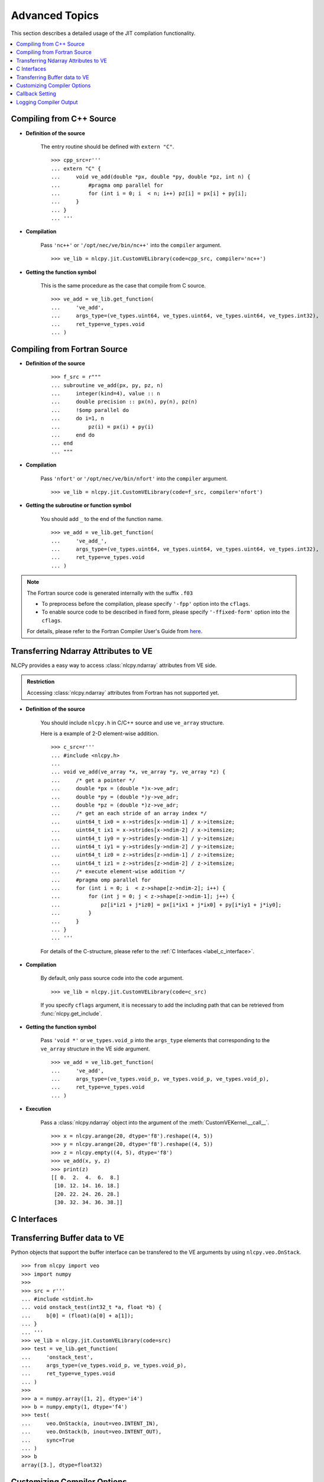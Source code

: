 .. _label_advanced_topics:
.. module:: nlcpy.jit
    :noindex:

===============
Advanced Topics
===============

This section describes a detailed usage of the JIT compilation functionality.

.. contents:: :local:

Compiling from C++ Source
=========================

* **Definition of the source**

    The entry routine should be defined with ``extern "C"``.

    ::

        >>> cpp_src=r'''
        ... extern "C" {
        ...     void ve_add(double *px, double *py, double *pz, int n) {
        ...         #pragma omp parallel for
        ...         for (int i = 0; i  < n; i++) pz[i] = px[i] + py[i];
        ...     }
        ... }
        ... '''

* **Compilation**

    Pass ``'nc++'`` or ``'/opt/nec/ve/bin/nc++'`` into the ``compiler`` argument.

    ::

        >>> ve_lib = nlcpy.jit.CustomVELibrary(code=cpp_src, compiler='nc++')

* **Getting the function symbol**

    This is the same procedure as the case that compile from C source.

    ::

        >>> ve_add = ve_lib.get_function(
        ...     've_add',
        ...     args_type=(ve_types.uint64, ve_types.uint64, ve_types.uint64, ve_types.int32),
        ...     ret_type=ve_types.void
        ... )


Compiling from Fortran Source
=============================

* **Definition of the source**

    ::

        >>> f_src = r"""
        ... subroutine ve_add(px, py, pz, n)
        ...     integer(kind=4), value :: n
        ...     double precision :: px(n), py(n), pz(n)
        ...     !$omp parallel do
        ...     do i=1, n
        ...         pz(i) = px(i) + py(i)
        ...     end do
        ... end
        ... """

* **Compilation**

    Pass ``'nfort'`` or ``'/opt/nec/ve/bin/nfort'`` into the ``compiler`` argument.

    ::

        >>> ve_lib = nlcpy.jit.CustomVELibrary(code=f_src, compiler='nfort')

* **Getting the subroutine or function symbol**

    You should add ``_`` to the end of the function name.

    ::

        >>> ve_add = ve_lib.get_function(
        ...     've_add_',
        ...     args_type=(ve_types.uint64, ve_types.uint64, ve_types.uint64, ve_types.int32),
        ...     ret_type=ve_types.void
        ... )

.. note::

    The Fortran source code is generated internally with the suffix ``.f03``

    * To preprocess before the compilation, please specify ``'-fpp'`` option into the ``cflags``.
    * To enable source code to be described in fixed form, please specify
      ``'-ffixed-form'`` option into the ``cflags``.

    For details, please refer to the Fortran Compiler User's Guide from
    `here <https://www.hpc.nec/documentation>`_.

Transferring Ndarray Attributes to VE
=====================================

NLCPy provides a easy way to access :class:`nlcpy.ndarray` attributes from VE side.

.. admonition:: Restriction

    Accessing :class:`nlcpy.ndarray` attributes from Fortran has not supported yet.

* **Definition of the source**

    You should include ``nlcpy.h`` in C/C++ source and use ``ve_array`` structure.

    Here is a example of 2-D element-wise addition.

    ::

        >>> c_src=r'''
        ... #include <nlcpy.h>
        ...
        ... void ve_add(ve_array *x, ve_array *y, ve_array *z) {
        ...     /* get a pointer */
        ...     double *px = (double *)x->ve_adr;
        ...     double *py = (double *)y->ve_adr;
        ...     double *pz = (double *)z->ve_adr;
        ...     /* get an each stride of an array index */
        ...     uint64_t ix0 = x->strides[x->ndim-1] / x->itemsize;
        ...     uint64_t ix1 = x->strides[x->ndim-2] / x->itemsize;
        ...     uint64_t iy0 = y->strides[y->ndim-1] / y->itemsize;
        ...     uint64_t iy1 = y->strides[y->ndim-2] / y->itemsize;
        ...     uint64_t iz0 = z->strides[z->ndim-1] / z->itemsize;
        ...     uint64_t iz1 = z->strides[z->ndim-2] / z->itemsize;
        ...     /* execute element-wise addition */
        ...     #pragma omp parallel for
        ...     for (int i = 0; i  < z->shape[z->ndim-2]; i++) {
        ...         for (int j = 0; j < z->shape[z->ndim-1]; j++) {
        ...             pz[i*iz1 + j*iz0] = px[i*ix1 + j*ix0] + py[i*iy1 + j*iy0];
        ...         }
        ...     }
        ... }
        ... '''

    For details of the C-structure, please refer to the :ref:`C Interfaces <label_c_interface>`.

* **Compilation**

    By default, only pass source code into the ``code`` argument.

    ::

        >>> ve_lib = nlcpy.jit.CustomVELibrary(code=c_src)

    If you specify ``cflags`` argument, it is necessary to add
    the including path that can be retrieved from :func:`nlcpy.get_include`.

* **Getting the function symbol**

    Pass ``'void *'`` or ``ve_types.void_p`` into the ``args_type`` elements that corresponding to the
    ``ve_array`` structure in the VE side argument.

    ::

        >>> ve_add = ve_lib.get_function(
        ...     've_add',
        ...     args_type=(ve_types.void_p, ve_types.void_p, ve_types.void_p),
        ...     ret_type=ve_types.void
        ... )

* **Execution**

    Pass a :class:`nlcpy.ndarray` object into the argument of the
    :meth:`CustomVEKernel.__call__`.

    ::

        >>> x = nlcpy.arange(20, dtype='f8').reshape((4, 5))
        >>> y = nlcpy.arange(20, dtype='f8').reshape((4, 5))
        >>> z = nlcpy.empty((4, 5), dtype='f8')
        >>> ve_add(x, y, z)
        >>> print(z)
        [[ 0.  2.  4.  6.  8.]
         [10. 12. 14. 16. 18.]
         [20. 22. 24. 26. 28.]
         [30. 32. 34. 36. 38.]]

.. _label_c_interface:

C Interfaces
============

.. c:struct:: ve_array

    The ``ve_array`` C-structure contains the required information for a :class:`nlcpy.ndarray`.
    All instances of a :class:`nlcpy.ndarray` will have this structure.

    The members of the ``ve_array`` are as follows:

    .. c:member:: uint64_t ve_adr

        The address point to the first element of the array.

    .. c:member:: uint64_t ndim

        The number of dimensions in the array.

    .. c:member:: uint64_t size

        The total size of the array.

    .. c:member:: uint64_t shape[NLCPY_MAXNDIM]

        The shapes of the array.
        An array of integers providing the shape in each dimension.

        Given a :class:`nlcpy.ndarray` from ``nlcpy.empty((3, 4, 5))``,
        the ``shape`` of C-structer is::

            ve_array.shape[0]               : 3
            ve_array.shape[1]               : 4
            ve_array.shape[2]               : 5
            ve_array.shape[3]               : undifiend
            ...
            ve_array.shape[NLCPY_MAXNDIM-1] : undifiend

    .. c:member:: uint64_t strides[NLCPY_MAXNDIM]

        The strides of the array.
        An array of integers providing for each dimension the number of bytes that must be
        skipped to get to the next element in that dimension

        Given a :class:`nlcpy.ndarray` from ``nlcpy.empty((3, 4, 5))``,
        the ``strides`` of C-structer is::

            ve_array.strides[0]               : 160
            ve_array.strides[1]               :  40
            ve_array.strides[2]               :   8
            ve_array.strides[3]               : undifiend
            ...
            ve_array.strides[NLCPY_MAXNDIM-1] : undifiend



    .. c:member:: uint64_t dtype

        The data type of the array.
        The correspondence values is below:

        .. code-block:: c

            enum ve_dtype {
                ve_bool = 0,
                ve_i8   = 1,
                ve_u8   = 2,
                ve_i16  = 3,
                ve_u16  = 4,
                ve_i32  = 5,
                ve_u32  = 6,
                ve_i64  = 7,
                ve_u64  = 8,
                ve_f16  = 23,
                ve_f32  = 11,
                ve_f64  = 12,
                ve_c64  = 14,
                ve_c128 = 15,
            };

        This enum data can be defined by ``nlcpy.h``.

    .. c:member:: uint64_t itemsize

        The number of bytes for one element of the array.

    .. c:member:: uint64_t is_c_contiguous

        Whether the array is C-style contiguous order or not.
        ``1`` means yes, ``0`` means no.

    .. c:member:: uint64_t is_f_contiguous

        Whether the array is Fortran-style contiguous order or not.
        ``1`` means yes, ``0`` means no.


Transferring Buffer data to VE
==============================

Python objects that support the buffer interface can be transfered to the
VE arguments by using ``nlcpy.veo.OnStack``.

::

    >>> from nlcpy import veo
    >>> import numpy
    >>>
    >>> src = r'''
    ... #include <stdint.h>
    ... void onstack_test(int32_t *a, float *b) {
    ...     b[0] = (float)(a[0] + a[1]);
    ... }
    ... '''
    >>> ve_lib = nlcpy.jit.CustomVELibrary(code=src)
    >>> test = ve_lib.get_function(
    ...     'onstack_test',
    ...     args_type=(ve_types.void_p, ve_types.void_p),
    ...     ret_type=ve_types.void
    ... )
    >>>
    >>> a = numpy.array([1, 2], dtype='i4')
    >>> b = numpy.empty(1, dtype='f4')
    >>> test(
    ...     veo.OnStack(a, inout=veo.INTENT_IN),
    ...     veo.OnStack(b, inout=veo.INTENT_OUT),
    ...     sync=True
    ... )
    >>> b
    array([3.], dtype=float32)

.. seealso::
    For details of ``OnStack``, please refer to the
    `py-veo project <https://github.com/SX-Aurora/py-veo>`_.

Customizing Compiler Options
============================

Cflags and ldflags can be customized from a tuple of string elements.

::

    >>> ve_lib = nlcpy.jit.CustomVELibrary(
    ...     code=something,
    ...     cflags=nlcpy.jit.get_default_cflags(openmp=False, opt_level=3) + ('-mvector-packed', '-ffast-math'),
    ...     ldflags=nlcpy.jit.get_default_ldflags(openmp=False) + ('-L', 'your/library/path', '-lsomething'),
    ... )

FTRACE can be enabled from the ``ftrace`` argument.

::

    >>> ve_lib = nlcpy.jit.CustomVELibrary(
    ...     code=something,
    ...     ftrace=True,
    ... )

You can also use NLC routines just by enabling  the ``use_nlc`` argument.

::

    >>> ve_lib = nlcpy.jit.CustomVELibrary(
    ...     code=r'''
    ...         #include <asl.h>
    ...         asl_int_t call_dbgmsm(double *ab, asl_int_t *ipvt, asl_int_t lna,
    ...                               asl_int_t n, int64_t m) {
    ...             return ASL_dbgmsm(ab, lna, n, m, ipvt);
    ...         }
    ... ''',
    ...     use_nlc=True,
    ... )

.. note::

    When enabling the ``use_nlc`` flag, the following libraries will be linked internally:

        * libasl_openmp_i64
        * libaslfftw3_i64
        * liblapack_i64
        * libblas_openmp_i64
        * libsca_openmp_i64
        * libheterosolver_openmp_i64
        * libsblas_openmp_i64
        * libcblas_i64

.. note::

    Only the OpenMP & 64bit integer version of the NLC can be used.

.. note::

    If you enable the ``use_nlc`` flag with Fortran source, you should add the
    option ``'-fdefault-integer=8'`` to the ``cflags``.

.. note::

    If you use ASL Unified Interface, you should not call following functions
    because there will be internally called at the beginning/end of the NLCPy process.

    * ``asl_library_initialize()``
    * ``asl_library_finalize()``

.. seealso::
    For the notices of compiler options, please refer to the
    `aveo documentation <https://www.hpc.nec/documents/veos/en/aveo/index.html>`_.


.. _label_callback:

Callback Setting
================

The Python function set into the ``callback`` argument
will be executed when the result of the VE function will be retrieved.
The callback function should take a one argument that is corresponding to the return value of the
VE function.

::

    >>> def callback(err):
    ...     # do something
    ...     return


Here, we show a simple example that uses a callback function.

The following code will be used for the example:

::

    >>> import string
    >>> err = {
    ...     'ERR_OK': 0,
    ...     'ERR_MEMORY': 1,
    ...     'ERR_NDIM': 2,
    ...     'ERR_DTYPE': 3,
    ...     'ERR_CONTIGUOUS': 4,
    ... }
    >>>
    >>> temp = string.Template(r'''
    ... #include <nlcpy.h>
    ... #include <stdlib.h>
    ...
    ... uint64_t callback_test(ve_array *x) {
    ...     double *px = (double *)x->ve_adr;
    ...     if (px == NULL) return ${ERR_MEMORY};
    ...     if (x->ndim != 1) return ${ERR_NDIM};
    ...     if (x->dtype != ve_f64) return ${ERR_DTYPE};
    ...     if (! (x->is_c_contiguous & x->is_f_contiguous)) return ${ERR_CONTIGUOUS};
    ...     /* do something here */
    ...     return ${ERR_OK};
    ... }
    ... ''')
    >>> src = temp.substitute(err)
    >>> print(src)

    #include <nlcpy.h>
    #include <stdlib.h>

    uint64_t callback_test(ve_array *x) {
        double *px = (double *)x->ve_adr;
        if (px == NULL) return 1;
        if (x->ndim != 1) return 2;
        if (x->dtype != ve_f64) return 3;
        if (x->is_c_contiguous & x->is_f_contiguous) return 4;
        /* do something here */
        return 0;
    }

Prepare the executable object:

::

    >>> ve_lib = nlcpy.jit.CustomVELibrary(code=src)
    >>> callback_test = ve_lib.get_function(
    ...     'callback_test',
    ...     args_type=(ve_types.void_p,),
    ...     ret_type=ve_types.uint64
    ... )

Define the callback function:

::

    >>> def err_print(retval):
    ...     # reverse lookup
    ...     for k, v in err.items():
    ...         if retval == v:
    ...             print(k)
    ...             return
    ...     raise Exception

Execute some patterns with the callback function:

::

    >>> x = nlcpy.arange(9, dtype='f8')
    >>> callback_test(x, callback=err_print)
    >>> nlcpy.request.flush()
    ERR_OK
    >>>
    >>> x = nlcpy.arange(9, dtype='f8').reshape(3,3)
    >>> callback_test(x, callback=err_print)
    >>> nlcpy.request.flush()
    ERR_NDIM
    >>>
    >>> x = nlcpy.arange(9, dtype='f4')
    >>> callback_test(x, callback=err_print)
    >>> nlcpy.request.flush()
    ERR_DTYPE
    >>>
    >>> x = nlcpy.arange(9, dtype='f8')[::2]
    >>> callback_test(x, callback=err_print)
    >>> nlcpy.request.flush()
    ERR_CONTIGUOUS

.. note::

    When you enable ``sync`` flag, the return value of the VE function can be
    retrieved from the return value of :meth:`CustomVEKernel.__call__`.

    ::

        >>> x = nlcpy.arange(9, dtype='f8')
        >>> callback_test(x, sync=True)
        0


Logging Compiler Output
=======================

* **Logging to standard output**

::

    >>> import sys
    >>> ve_lib = nlcpy.jit.CustomVELibrary(code=src, log_stream=sys.stdout)

* **Logging to file stream**

::

    >>> with open('./compiler.log', 'w') as fs:
    ...     ve_lib = nlcpy.jit.CustomVELibrary(code=src, log_stream=fs)
